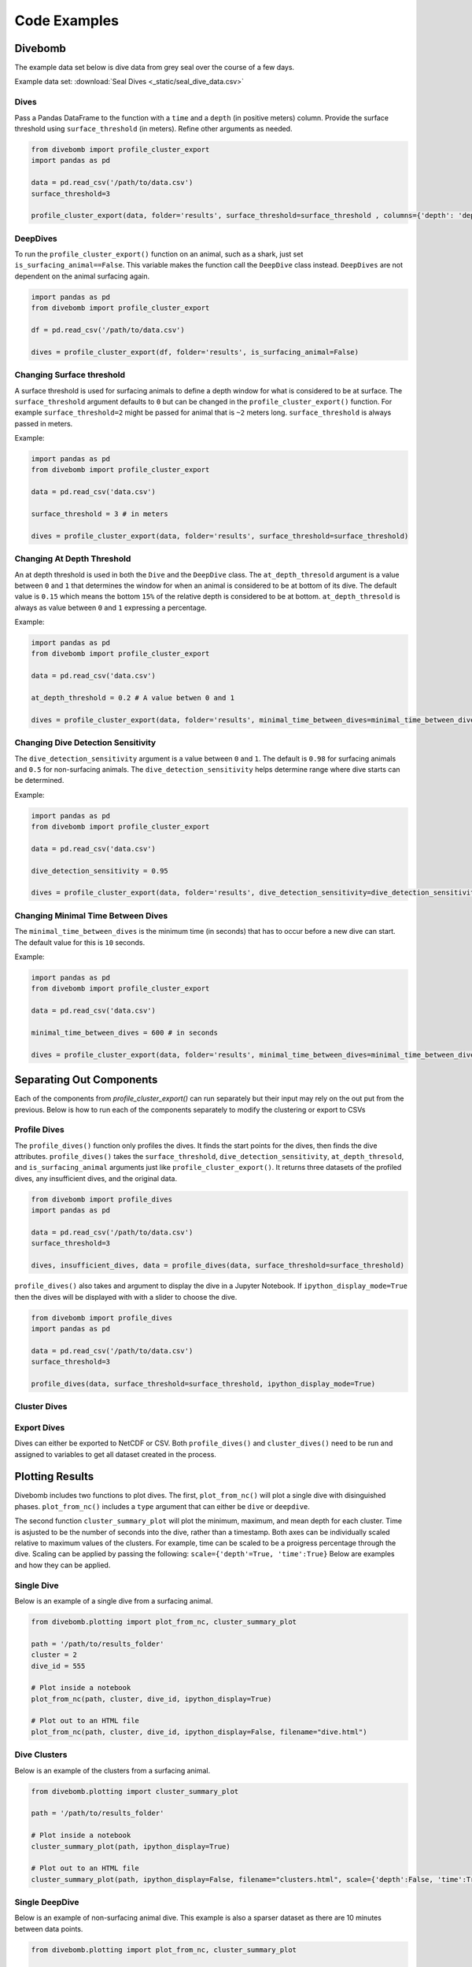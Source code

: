 .. _examples_page:

=============
Code Examples
=============

Divebomb
--------

The example data set below is dive data from grey seal over the course of a few days.

Example data set: :download:`Seal Dives <_static/seal_dive_data.csv>`

Dives
*****

Pass a Pandas DataFrame to the function with a ``time`` and a ``depth``
(in positive meters) column. Provide the surface threshold using
``surface_threshold`` (in meters). Refine other arguments as needed.

.. code:: python

  from divebomb import profile_cluster_export
  import pandas as pd

  data = pd.read_csv('/path/to/data.csv')
  surface_threshold=3

  profile_cluster_export(data, folder='results', surface_threshold=surface_threshold , columns={'depth': 'depth', 'time': 'time'})


DeepDives
*********

To run the ``profile_cluster_export()`` function on an animal, such as a shark, just set
``is_surfacing_animal==False``. This variable makes the function call the
``DeepDive`` class instead. ``DeepDives`` are not dependent on the animal
surfacing again.

.. code:: python

  import pandas as pd
  from divebomb import profile_cluster_export

  df = pd.read_csv('/path/to/data.csv')

  dives = profile_cluster_export(df, folder='results', is_surfacing_animal=False)

Changing Surface threshold
**************************

A surface threshold is used for surfacing animals to define a depth window for
what is considered to be at surface. The ``surface_threshold`` argument
defaults to ``0`` but can be changed in the ``profile_cluster_export()`` function.
For example ``surface_threshold=2`` might be passed for animal that is ``~2``
meters long. ``surface_threshold`` is always passed in meters.


Example:

.. code:: python

  import pandas as pd
  from divebomb import profile_cluster_export

  data = pd.read_csv('data.csv')

  surface_threshold = 3 # in meters

  dives = profile_cluster_export(data, folder='results', surface_threshold=surface_threshold)

Changing At Depth Threshold
***************************

An at depth threshold is used in both the ``Dive`` and the ``DeepDive`` class.
The ``at_depth_thresold`` argument is a value between ``0`` and ``1`` that
determines the window for when an animal is considered to be at bottom of its
dive. The default value is ``0.15`` which means the bottom ``15%`` of the
relative depth is considered to be at bottom. ``at_depth_thresold`` is always
as value between ``0`` and ``1`` expressing a percentage.


Example:

.. code:: python

  import pandas as pd
  from divebomb import profile_cluster_export

  data = pd.read_csv('data.csv')

  at_depth_threshold = 0.2 # A value betwen 0 and 1

  dives = profile_cluster_export(data, folder='results', minimal_time_between_dives=minimal_time_between_dives)

Changing Dive Detection Sensitivity
***********************************

The ``dive_detection_sensitivity`` argument is a value between ``0`` and ``1``.
The default is ``0.98`` for surfacing animals and ``0.5`` for non-surfacing
animals. The ``dive_detection_sensitivity`` helps determine range where dive
starts can be determined.


Example:

.. code:: python

  import pandas as pd
  from divebomb import profile_cluster_export

  data = pd.read_csv('data.csv')

  dive_detection_sensitivity = 0.95

  dives = profile_cluster_export(data, folder='results', dive_detection_sensitivity=dive_detection_sensitivity)

Changing Minimal Time Between Dives
***********************************

The ``minimal_time_between_dives`` is the minimum time (in seconds) that has
to occur before a new dive can start. The default value for this is ``10``
seconds.


Example:

.. code:: python

  import pandas as pd
  from divebomb import profile_cluster_export

  data = pd.read_csv('data.csv')

  minimal_time_between_dives = 600 # in seconds

  dives = profile_cluster_export(data, folder='results', minimal_time_between_dives=minimal_time_between_dives)


Separating Out Components
-------------------------

Each of the components from `profile_cluster_export()` can run separately but their input
may rely on the out put from the previous. Below is how to run each of the components separately
to modify the clustering or export to CSVs



Profile Dives
*************

The ``profile_dives()`` function only profiles the dives. It finds the start points for the
dives, then finds the dive attributes. ``profile_dives()`` takes the ``surface_threshold``,
``dive_detection_sensitivity``, ``at_depth_thresold``, and ``is_surfacing_animal`` arguments
just like ``profile_cluster_export()``. It returns three datasets of the profiled dives, any
insufficient dives, and the original data.

.. code:: python

  from divebomb import profile_dives
  import pandas as pd

  data = pd.read_csv('/path/to/data.csv')
  surface_threshold=3

  dives, insufficient_dives, data = profile_dives(data, surface_threshold=surface_threshold)

``profile_dives()`` also takes and argument to display the dive in a Jupyter Notebook.
If ``ipython_display_mode=True`` then the dives will be displayed with with a slider to
choose the dive.

.. code:: python

  from divebomb import profile_dives
  import pandas as pd

  data = pd.read_csv('/path/to/data.csv')
  surface_threshold=3

  profile_dives(data, surface_threshold=surface_threshold, ipython_display_mode=True)



Cluster Dives
*************

Export Dives
************

Dives can either be exported to NetCDF or CSV. Both ``profile_dives()`` and ``cluster_dives()``
need to be run and assigned to variables to get all dataset created in the process.

Plotting Results
----------------

Divebomb includes two functions to plot dives. The first, ``plot_from_nc()``
will plot a single dive with disinguished phases. ``plot_from_nc()`` includes a
``type`` argument that can either be ``dive`` or ``deepdive``.

The second function ``cluster_summary_plot`` will plot the minimum, maximum,
and mean depth for each cluster. Time is asjusted to be the number of seconds
into the dive, rather than a timestamp. Both axes can be individually scaled
relative to maximum values of the clusters. For example, time can be scaled to
be a proigress percentage through the dive. Scaling can be applied by passing
the following: ``scale={'depth'=True, 'time':True}`` Below are examples and how
they can be applied.

Single Dive
***********

Below is an example of a single dive from a surfacing animal.

.. code:: python

  from divebomb.plotting import plot_from_nc, cluster_summary_plot

  path = '/path/to/results_folder'
  cluster = 2
  dive_id = 555

  # Plot inside a notebook
  plot_from_nc(path, cluster, dive_id, ipython_display=True)

  # Plot out to an HTML file
  plot_from_nc(path, cluster, dive_id, ipython_display=False, filename="dive.html")

.. raw:: html

  <iframe src="_static/single_dive.html" height="400px" width="100%"></iframe><hr/>




Dive Clusters
*************

Below is an example of the clusters from a surfacing animal.

.. code:: python

  from divebomb.plotting import cluster_summary_plot

  path = '/path/to/results_folder'

  # Plot inside a notebook
  cluster_summary_plot(path, ipython_display=True)

  # Plot out to an HTML file
  cluster_summary_plot(path, ipython_display=False, filename="clusters.html", scale={'depth':False, 'time':True})

.. raw:: html

  <iframe src="_static/surface_clusters.html" height="400px" width="100%"></iframe><hr/>




Single DeepDive
***************

Below is an example of non-surfacing animal dive. This example is also a
sparser dataset as there are 10 minutes between data points.

.. code:: python

  from divebomb.plotting import plot_from_nc, cluster_summary_plot

  path = '/path/to/results_folder'
  cluster = 3
  dive_id = 68

  # Plot inside a notebook
  plot_from_nc(path, cluster, dive_id, ipython_display=True, type='deepdive)

  # Plot out to an HTML file
  plot_from_nc(path, cluster, dive_id, ipython_display=False, filename='single_deepdive.html', type='deepdive')

.. raw:: html

  <iframe src="_static/single_deepdive.html" height="400px" width="100%"></iframe><hr/>




Clustered DeepDives
*******************

Below is an example of the clusters from a non-surfacing animal. This example
is also a sparser dataset as there are 10 minutes between data points.

.. code:: python

  from divebomb.plotting import cluster_summary_plot

  path = '/path/to/results_folder'

  # Plot inside a notebook
  cluster_summary_plot(path, ipython_display=True)

  # Plot out to an HTML file
  cluster_summary_plot(path, ipython_display=False, filename='deepdive_clusters.html', title='DeepDive Clusters')

.. raw:: html

  <iframe src="_static/deepdive_clusters.html" height="400px" width="100%"></iframe>


Correcting Depth on  Surfacing Animals
--------------------------------------

Depth recordings can be uncalihrated or drift over time. The following are two ways from divebomb's
:ref:`preprocessing module <preprocessing_functions_page>` to correct for the offset on a **surfacing animal**.
The data passes to the function must have ``time`` and a ``depth`` (in positive meters) columns.
The first uses a local max:

.. code:: python

  from divebomb import profile_cluster_export
  import pandas as pd
  window = 3600 #seconds

  data = pd.read_csv('/path/to/data.csv')
  corrected_depth_data = correct_depth_offset(data, window=window, aux_file='results/aux_file.nc')

The second wethod uses a rolling average of all surface and near surface values in the time window:

.. code:: python

  from divebomb import profile_cluster_export
  import pandas as pd
  window = 3600 # seconds
  surface_threshold = 4 # meters

  data = pd.read_csv('/path/to/data.csv')
  corrected_depth_data = correct_depth_offset(data, window=window, method='mean', surface_threshold=surface_threshold, aux_file='results/aux_file.nc')
